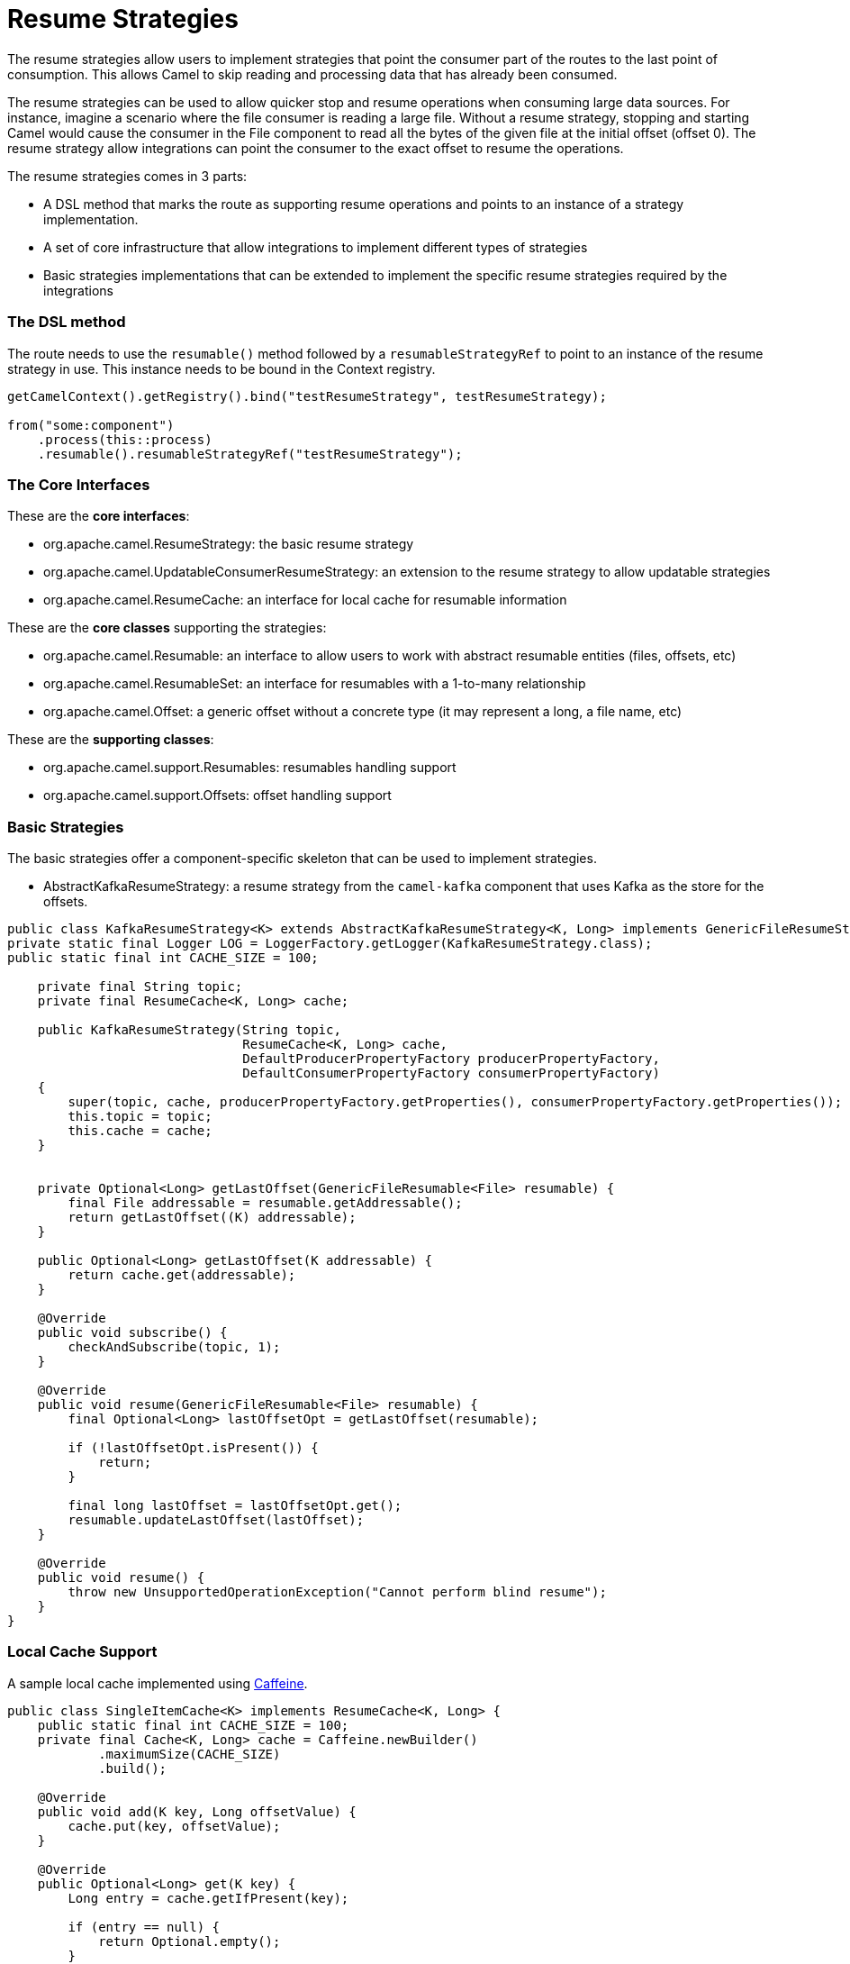 = Resume Strategies
:doctitle: Resume Strategies
:shortname: resume
:description: Provide strategies to allow consuming data from specific offsets
:since:
:supportlevel: Experimental

The resume strategies allow users to implement strategies that point the consumer part of the routes to the last point of consumption. This allows Camel to skip reading and processing data that has already been consumed.

The resume strategies can be used to allow quicker stop and resume operations when consuming large data sources. For instance, imagine a scenario where the file consumer is reading a large file. Without a resume strategy, stopping and starting Camel would cause the consumer in the File component to read all the bytes of the given file at the initial offset (offset 0). The resume strategy allow integrations can point the consumer to the exact offset to resume the operations.

The resume strategies comes in 3 parts:

* A DSL method that marks the route as supporting resume operations and points to an instance of a strategy implementation.
* A set of core infrastructure that allow integrations to implement different types of strategies
* Basic strategies implementations that can be extended to implement the specific resume strategies required by the integrations

=== The DSL method

The route needs to use the `resumable()` method followed by a `resumableStrategyRef` to point to an instance of the resume strategy in use. This instance needs to be bound in the Context registry.

[source,java]
----
getCamelContext().getRegistry().bind("testResumeStrategy", testResumeStrategy);

from("some:component")
    .process(this::process)
    .resumable().resumableStrategyRef("testResumeStrategy");
----


=== The Core Interfaces

These are the *core interfaces*:

* org.apache.camel.ResumeStrategy: the basic resume strategy
* org.apache.camel.UpdatableConsumerResumeStrategy: an extension to the resume strategy to allow updatable strategies
* org.apache.camel.ResumeCache: an interface for local cache for resumable information

These are the *core classes* supporting the strategies:

* org.apache.camel.Resumable: an interface to allow users to work with abstract resumable entities (files, offsets, etc)
* org.apache.camel.ResumableSet: an interface for resumables with a 1-to-many relationship
* org.apache.camel.Offset: a generic offset without a concrete type (it may represent a long, a file name, etc)


These are the *supporting classes*:

* org.apache.camel.support.Resumables: resumables handling support
* org.apache.camel.support.Offsets: offset handling support


=== Basic Strategies

The basic strategies offer a component-specific skeleton that can be used to implement strategies.

* AbstractKafkaResumeStrategy: a resume strategy from the `camel-kafka` component that uses Kafka as the store for the offsets.


[source,java]
----
public class KafkaResumeStrategy<K> extends AbstractKafkaResumeStrategy<K, Long> implements GenericFileResumeStrategy<File> {
private static final Logger LOG = LoggerFactory.getLogger(KafkaResumeStrategy.class);
public static final int CACHE_SIZE = 100;

    private final String topic;
    private final ResumeCache<K, Long> cache;

    public KafkaResumeStrategy(String topic,
                               ResumeCache<K, Long> cache,
                               DefaultProducerPropertyFactory producerPropertyFactory,
                               DefaultConsumerPropertyFactory consumerPropertyFactory)
    {
        super(topic, cache, producerPropertyFactory.getProperties(), consumerPropertyFactory.getProperties());
        this.topic = topic;
        this.cache = cache;
    }


    private Optional<Long> getLastOffset(GenericFileResumable<File> resumable) {
        final File addressable = resumable.getAddressable();
        return getLastOffset((K) addressable);
    }

    public Optional<Long> getLastOffset(K addressable) {
        return cache.get(addressable);
    }

    @Override
    public void subscribe() {
        checkAndSubscribe(topic, 1);
    }

    @Override
    public void resume(GenericFileResumable<File> resumable) {
        final Optional<Long> lastOffsetOpt = getLastOffset(resumable);

        if (!lastOffsetOpt.isPresent()) {
            return;
        }

        final long lastOffset = lastOffsetOpt.get();
        resumable.updateLastOffset(lastOffset);
    }

    @Override
    public void resume() {
        throw new UnsupportedOperationException("Cannot perform blind resume");
    }
}
----


=== Local Cache Support

A sample local cache implemented using https://github.com/ben-manes/caffeine[Caffeine].

[source,java]
----
public class SingleItemCache<K> implements ResumeCache<K, Long> {
    public static final int CACHE_SIZE = 100;
    private final Cache<K, Long> cache = Caffeine.newBuilder()
            .maximumSize(CACHE_SIZE)
            .build();

    @Override
    public void add(K key, Long offsetValue) {
        cache.put(key, offsetValue);
    }

    @Override
    public Optional<Long> get(K key) {
        Long entry = cache.getIfPresent(key);

        if (entry == null) {
            return Optional.empty();
        }

        return Optional.of(entry.longValue());
    }

    @Override
    public boolean isFull() {
        if (cache.estimatedSize() < CACHE_SIZE) {
            return true;
        }

        return false;
    }
}
----



=== Known Limitations, Bugs and Other Notes

* When using the converters with the file component, beware of the differences in the behavior from `Reader` and `InputStream`:

For instance, the behavior of:

[source,java]
----
from("file:{{input.dir}}?noop=true&fileName={{input.file}}")
    .convertBodyTo(Reader.class)
    .process(this::process)
    .resumable().resumableStrategyRef("testResumeStrategy");
----

Is different from the behavior of:

[source,java]
----
from("file:{{input.dir}}?noop=true&fileName={{input.file}}")
    .convertBodyTo(InputStream.class)
    .process(this::process)
    .resumable().resumableStrategyRef("testResumeStrategy");
----

*Reason*: the `skip` method in the Reader will skip characters, whereas the same method on the InputStream will skip bytes.
